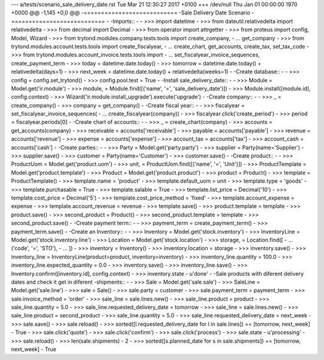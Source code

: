--- a/tests/scenario_sale_delivery_date.rst	Tue Mar 21 12:30:27 2017 +0100
+++ /dev/null	Thu Jan 01 00:00:00 1970 +0000
@@ -1,145 +0,0 @@
-===========================
-Sale Delivery Date Scenario
-===========================
-
-Imports::
-
-    >>> import datetime
-    >>> from dateutil.relativedelta import relativedelta
-    >>> from decimal import Decimal
-    >>> from operator import attrgetter
-    >>> from proteus import config, Model, Wizard
-    >>> from trytond.modules.company.tests.tools import create_company, \
-    ...     get_company
-    >>> from trytond.modules.account.tests.tools import create_fiscalyear, \
-    ...     create_chart, get_accounts, create_tax, set_tax_code
-    >>> from trytond.modules.account_invoice.tests.tools import \
-    ...     set_fiscalyear_invoice_sequences, create_payment_term
-    >>> today = datetime.date.today()
-    >>> tomorrow = datetime.date.today() + relativedelta(days=1)
-    >>> next_week = datetime.date.today() + relativedelta(weeks=1)
-
-Create database::
-
-    >>> config = config.set_trytond()
-    >>> config.pool.test = True
-
-Install sale_delivery_date::
-
-    >>> Module = Model.get('ir.module')
-    >>> module, = Module.find([('name', '=', 'sale_delivery_date')])
-    >>> Module.install([module.id], config.context)
-    >>> Wizard('ir.module.install_upgrade').execute('upgrade')
-
-Create company::
-
-    >>> _ = create_company()
-    >>> company = get_company()
-
-Create fiscal year::
-
-    >>> fiscalyear = set_fiscalyear_invoice_sequences(
-    ...     create_fiscalyear(company))
-    >>> fiscalyear.click('create_period')
-    >>> period = fiscalyear.periods[0]
-
-Create chart of accounts::
-
-    >>> _ = create_chart(company)
-    >>> accounts = get_accounts(company)
-    >>> receivable = accounts['receivable']
-    >>> payable = accounts['payable']
-    >>> revenue = accounts['revenue']
-    >>> expense = accounts['expense']
-    >>> account_tax = accounts['tax']
-    >>> account_cash = accounts['cash']
-
-Create parties::
-
-    >>> Party = Model.get('party.party')
-    >>> supplier = Party(name='Supplier')
-    >>> supplier.save()
-    >>> customer = Party(name='Customer')
-    >>> customer.save()
-
-Create product::
-
-    >>> ProductUom = Model.get('product.uom')
-    >>> unit, = ProductUom.find([('name', '=', 'Unit')])
-    >>> ProductTemplate = Model.get('product.template')
-    >>> Product = Model.get('product.product')
-    >>> product = Product()
-    >>> template = ProductTemplate()
-    >>> template.name = 'product'
-    >>> template.default_uom = unit
-    >>> template.type = 'goods'
-    >>> template.purchasable = True
-    >>> template.salable = True
-    >>> template.list_price = Decimal('10')
-    >>> template.cost_price = Decimal('5')
-    >>> template.cost_price_method = 'fixed'
-    >>> template.account_expense = expense
-    >>> template.account_revenue = revenue
-    >>> template.save()
-    >>> product.template = template
-    >>> product.save()
-    >>> second_product = Product()
-    >>> second_product.template = template
-    >>> second_product.save()
-
-Create payment term::
-
-    >>> payment_term = create_payment_term()
-    >>> payment_term.save()
-
-Create an Inventory::
-
-    >>> Inventory = Model.get('stock.inventory')
-    >>> InventoryLine = Model.get('stock.inventory.line')
-    >>> Location = Model.get('stock.location')
-    >>> storage, = Location.find([
-    ...         ('code', '=', 'STO'),
-    ...         ])
-    >>> inventory = Inventory()
-    >>> inventory.location = storage
-    >>> inventory.save()
-    >>> inventory_line = InventoryLine(product=product, inventory=inventory)
-    >>> inventory_line.quantity = 100.0
-    >>> inventory_line.expected_quantity = 0.0
-    >>> inventory.save()
-    >>> inventory_line.save()
-    >>> Inventory.confirm([inventory.id], config.context)
-    >>> inventory.state
-    u'done'
-
-Sale products with diferent delivery dates and check it get in diferent
-shipments::
-
-    >>> Sale = Model.get('sale.sale')
-    >>> SaleLine = Model.get('sale.line')
-    >>> sale = Sale()
-    >>> sale.party = customer
-    >>> sale.payment_term = payment_term
-    >>> sale.invoice_method = 'order'
-    >>> sale_line = sale.lines.new()
-    >>> sale_line.product = product
-    >>> sale_line.quantity = 5.0
-    >>> sale_line.requested_delivery_date = tomorrow
-    >>> sale_line = sale.lines.new()
-    >>> sale_line.product = second_product
-    >>> sale_line.quantity = 5.0
-    >>> sale_line.requested_delivery_date = next_week
-    >>> sale.save()
-    >>> sale.reload()
-    >>> sorted([l.requested_delivery_date for l in sale.lines]) == [tomorrow, next_week]
-    True
-    >>> sale.click('quote')
-    >>> sale.click('confirm')
-    >>> sale.click('process')
-    >>> sale.state
-    u'processing'
-    >>> sale.reload()
-    >>> len(sale.shipments)
-    2
-    >>> sorted([s.planned_date for s in sale.shipments]) == [tomorrow, next_week]
-    True
